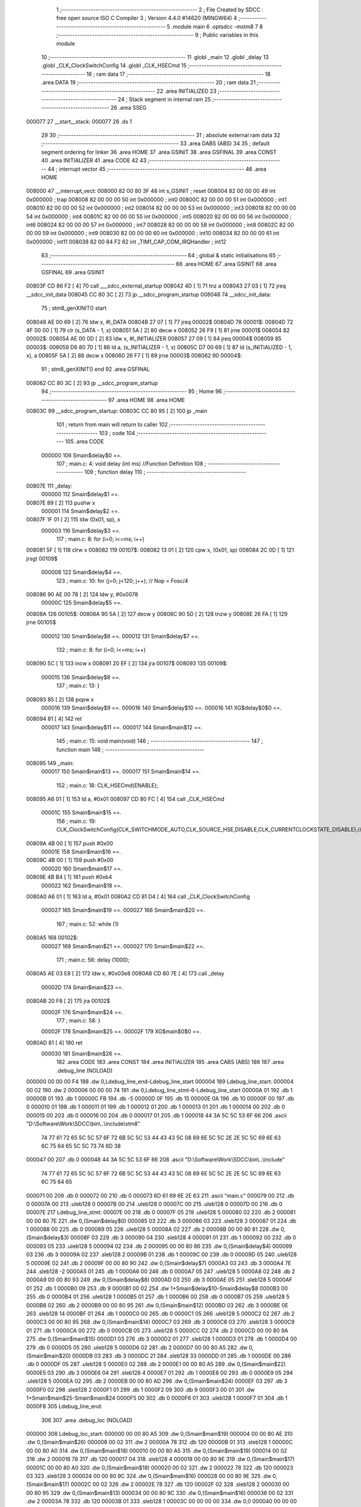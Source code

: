                                       1 ;--------------------------------------------------------
                                      2 ; File Created by SDCC : free open source ISO C Compiler 
                                      3 ; Version 4.4.0 #14620 (MINGW64)
                                      4 ;--------------------------------------------------------
                                      5 	.module main
                                      6 	.optsdcc -mstm8
                                      7 	
                                      8 ;--------------------------------------------------------
                                      9 ; Public variables in this module
                                     10 ;--------------------------------------------------------
                                     11 	.globl _main
                                     12 	.globl _delay
                                     13 	.globl _CLK_ClockSwitchConfig
                                     14 	.globl _CLK_HSECmd
                                     15 ;--------------------------------------------------------
                                     16 ; ram data
                                     17 ;--------------------------------------------------------
                                     18 	.area DATA
                                     19 ;--------------------------------------------------------
                                     20 ; ram data
                                     21 ;--------------------------------------------------------
                                     22 	.area INITIALIZED
                                     23 ;--------------------------------------------------------
                                     24 ; Stack segment in internal ram
                                     25 ;--------------------------------------------------------
                                     26 	.area SSEG
      000077                         27 __start__stack:
      000077                         28 	.ds	1
                                     29 
                                     30 ;--------------------------------------------------------
                                     31 ; absolute external ram data
                                     32 ;--------------------------------------------------------
                                     33 	.area DABS (ABS)
                                     34 
                                     35 ; default segment ordering for linker
                                     36 	.area HOME
                                     37 	.area GSINIT
                                     38 	.area GSFINAL
                                     39 	.area CONST
                                     40 	.area INITIALIZER
                                     41 	.area CODE
                                     42 
                                     43 ;--------------------------------------------------------
                                     44 ; interrupt vector
                                     45 ;--------------------------------------------------------
                                     46 	.area HOME
      008000                         47 __interrupt_vect:
      008000 82 00 80 3F             48 	int s_GSINIT ; reset
      008004 82 00 00 00             49 	int 0x000000 ; trap
      008008 82 00 00 00             50 	int 0x000000 ; int0
      00800C 82 00 00 00             51 	int 0x000000 ; int1
      008010 82 00 00 00             52 	int 0x000000 ; int2
      008014 82 00 00 00             53 	int 0x000000 ; int3
      008018 82 00 00 00             54 	int 0x000000 ; int4
      00801C 82 00 00 00             55 	int 0x000000 ; int5
      008020 82 00 00 00             56 	int 0x000000 ; int6
      008024 82 00 00 00             57 	int 0x000000 ; int7
      008028 82 00 00 00             58 	int 0x000000 ; int8
      00802C 82 00 00 00             59 	int 0x000000 ; int9
      008030 82 00 00 00             60 	int 0x000000 ; int10
      008034 82 00 00 00             61 	int 0x000000 ; int11
      008038 82 00 84 F2             62 	int _TIM1_CAP_COM_IRQHandler ; int12
                                     63 ;--------------------------------------------------------
                                     64 ; global & static initialisations
                                     65 ;--------------------------------------------------------
                                     66 	.area HOME
                                     67 	.area GSINIT
                                     68 	.area GSFINAL
                                     69 	.area GSINIT
      00803F CD 86 F2         [ 4]   70 	call	___sdcc_external_startup
      008042 4D               [ 1]   71 	tnz	a
      008043 27 03            [ 1]   72 	jreq	__sdcc_init_data
      008045 CC 80 3C         [ 2]   73 	jp	__sdcc_program_startup
      008048                         74 __sdcc_init_data:
                                     75 ; stm8_genXINIT() start
      008048 AE 00 69         [ 2]   76 	ldw x, #l_DATA
      00804B 27 07            [ 1]   77 	jreq	00002$
      00804D                         78 00001$:
      00804D 72 4F 00 00      [ 1]   79 	clr (s_DATA - 1, x)
      008051 5A               [ 2]   80 	decw x
      008052 26 F9            [ 1]   81 	jrne	00001$
      008054                         82 00002$:
      008054 AE 00 0D         [ 2]   83 	ldw	x, #l_INITIALIZER
      008057 27 09            [ 1]   84 	jreq	00004$
      008059                         85 00003$:
      008059 D6 80 70         [ 1]   86 	ld	a, (s_INITIALIZER - 1, x)
      00805C D7 00 69         [ 1]   87 	ld	(s_INITIALIZED - 1, x), a
      00805F 5A               [ 2]   88 	decw	x
      008060 26 F7            [ 1]   89 	jrne	00003$
      008062                         90 00004$:
                                     91 ; stm8_genXINIT() end
                                     92 	.area GSFINAL
      008062 CC 80 3C         [ 2]   93 	jp	__sdcc_program_startup
                                     94 ;--------------------------------------------------------
                                     95 ; Home
                                     96 ;--------------------------------------------------------
                                     97 	.area HOME
                                     98 	.area HOME
      00803C                         99 __sdcc_program_startup:
      00803C CC 80 95         [ 2]  100 	jp	_main
                                    101 ;	return from main will return to caller
                                    102 ;--------------------------------------------------------
                                    103 ; code
                                    104 ;--------------------------------------------------------
                                    105 	.area CODE
                           000000   106 	Smain$delay$0 ==.
                                    107 ;	main.c: 4: void delay (int ms) //Function Definition 
                                    108 ;	-----------------------------------------
                                    109 ;	 function delay
                                    110 ;	-----------------------------------------
      00807E                        111 _delay:
                           000000   112 	Smain$delay$1 ==.
      00807E 89               [ 2]  113 	pushw	x
                           000001   114 	Smain$delay$2 ==.
      00807F 1F 01            [ 2]  115 	ldw	(0x01, sp), x
                           000003   116 	Smain$delay$3 ==.
                                    117 ;	main.c: 8: for (i=0; i<=ms; i++)
      008081 5F               [ 1]  118 	clrw	x
      008082                        119 00107$:
      008082 13 01            [ 2]  120 	cpw	x, (0x01, sp)
      008084 2C 0D            [ 1]  121 	jrsgt	00109$
                           000008   122 	Smain$delay$4 ==.
                                    123 ;	main.c: 10: for (j=0; j<120; j++); // Nop = Fosc/4
      008086 90 AE 00 78      [ 2]  124 	ldw	y, #0x0078
                           00000C   125 	Smain$delay$5 ==.
      00808A                        126 00105$:
      00808A 90 5A            [ 2]  127 	decw	y
      00808C 90 5D            [ 2]  128 	tnzw	y
      00808E 26 FA            [ 1]  129 	jrne	00105$
                           000012   130 	Smain$delay$6 ==.
                           000012   131 	Smain$delay$7 ==.
                                    132 ;	main.c: 8: for (i=0; i<=ms; i++)
      008090 5C               [ 1]  133 	incw	x
      008091 20 EF            [ 2]  134 	jra	00107$
      008093                        135 00109$:
                           000015   136 	Smain$delay$8 ==.
                                    137 ;	main.c: 13: }
      008093 85               [ 2]  138 	popw	x
                           000016   139 	Smain$delay$9 ==.
                           000016   140 	Smain$delay$10 ==.
                           000016   141 	XG$delay$0$0 ==.
      008094 81               [ 4]  142 	ret
                           000017   143 	Smain$delay$11 ==.
                           000017   144 	Smain$main$12 ==.
                                    145 ;	main.c: 15: void main(void)
                                    146 ;	-----------------------------------------
                                    147 ;	 function main
                                    148 ;	-----------------------------------------
      008095                        149 _main:
                           000017   150 	Smain$main$13 ==.
                           000017   151 	Smain$main$14 ==.
                                    152 ;	main.c: 18: CLK_HSECmd(ENABLE);
      008095 A6 01            [ 1]  153 	ld	a, #0x01
      008097 CD 80 FC         [ 4]  154 	call	_CLK_HSECmd
                           00001C   155 	Smain$main$15 ==.
                                    156 ;	main.c: 19: CLK_ClockSwitchConfig(CLK_SWITCHMODE_AUTO,CLK_SOURCE_HSE,DISABLE,CLK_CURRENTCLOCKSTATE_DISABLE);//8MHz
      00809A 4B 00            [ 1]  157 	push	#0x00
                           00001E   158 	Smain$main$16 ==.
      00809C 4B 00            [ 1]  159 	push	#0x00
                           000020   160 	Smain$main$17 ==.
      00809E 4B B4            [ 1]  161 	push	#0xb4
                           000022   162 	Smain$main$18 ==.
      0080A0 A6 01            [ 1]  163 	ld	a, #0x01
      0080A2 CD 81 D4         [ 4]  164 	call	_CLK_ClockSwitchConfig
                           000027   165 	Smain$main$19 ==.
                           000027   166 	Smain$main$20 ==.
                                    167 ;	main.c: 52: while (1)
      0080A5                        168 00102$:
                           000027   169 	Smain$main$21 ==.
                           000027   170 	Smain$main$22 ==.
                                    171 ;	main.c: 56: delay (1000);
      0080A5 AE 03 E8         [ 2]  172 	ldw	x, #0x03e8
      0080A8 CD 80 7E         [ 4]  173 	call	_delay
                           00002D   174 	Smain$main$23 ==.
      0080AB 20 F8            [ 2]  175 	jra	00102$
                           00002F   176 	Smain$main$24 ==.
                                    177 ;	main.c: 58: }
                           00002F   178 	Smain$main$25 ==.
                           00002F   179 	XG$main$0$0 ==.
      0080AD 81               [ 4]  180 	ret
                           000030   181 	Smain$main$26 ==.
                                    182 	.area CODE
                                    183 	.area CONST
                                    184 	.area INITIALIZER
                                    185 	.area CABS (ABS)
                                    186 
                                    187 	.area .debug_line (NOLOAD)
      000000 00 00 00 F4            188 	.dw	0,Ldebug_line_end-Ldebug_line_start
      000004                        189 Ldebug_line_start:
      000004 00 02                  190 	.dw	2
      000006 00 00 00 74            191 	.dw	0,Ldebug_line_stmt-6-Ldebug_line_start
      00000A 01                     192 	.db	1
      00000B 01                     193 	.db	1
      00000C FB                     194 	.db	-5
      00000D 0F                     195 	.db	15
      00000E 0A                     196 	.db	10
      00000F 00                     197 	.db	0
      000010 01                     198 	.db	1
      000011 01                     199 	.db	1
      000012 01                     200 	.db	1
      000013 01                     201 	.db	1
      000014 00                     202 	.db	0
      000015 00                     203 	.db	0
      000016 00                     204 	.db	0
      000017 01                     205 	.db	1
      000018 44 3A 5C 5C 53 6F 66   206 	.ascii "D:\\Software\\Work\\SDCC\\bin\\..\\include\\stm8"
             74 77 61 72 65 5C 5C
             57 6F 72 6B 5C 5C 53
             44 43 43 5C 08 69 6E
             5C 5C 2E 2E 5C 5C 69
             6E 63 6C 75 64 65 5C
             5C 73 74 6D 38
      000047 00                     207 	.db	0
      000048 44 3A 5C 5C 53 6F 66   208 	.ascii "D:\\Software\\Work\\SDCC\\bin\\..\\include"
             74 77 61 72 65 5C 5C
             57 6F 72 6B 5C 5C 53
             44 43 43 5C 08 69 6E
             5C 5C 2E 2E 5C 5C 69
             6E 63 6C 75 64 65
      000071 00                     209 	.db	0
      000072 00                     210 	.db	0
      000073 6D 61 69 6E 2E 63      211 	.ascii "main.c"
      000079 00                     212 	.db	0
      00007A 00                     213 	.uleb128	0
      00007B 00                     214 	.uleb128	0
      00007C 00                     215 	.uleb128	0
      00007D 00                     216 	.db	0
      00007E                        217 Ldebug_line_stmt:
      00007E 00                     218 	.db	0
      00007F 05                     219 	.uleb128	5
      000080 02                     220 	.db	2
      000081 00 00 80 7E            221 	.dw	0,(Smain$delay$0)
      000085 03                     222 	.db	3
      000086 03                     223 	.sleb128	3
      000087 01                     224 	.db	1
      000088 00                     225 	.db	0
      000089 05                     226 	.uleb128	5
      00008A 02                     227 	.db	2
      00008B 00 00 80 81            228 	.dw	0,(Smain$delay$3)
      00008F 03                     229 	.db	3
      000090 04                     230 	.sleb128	4
      000091 01                     231 	.db	1
      000092 00                     232 	.db	0
      000093 05                     233 	.uleb128	5
      000094 02                     234 	.db	2
      000095 00 00 80 86            235 	.dw	0,(Smain$delay$4)
      000099 03                     236 	.db	3
      00009A 02                     237 	.sleb128	2
      00009B 01                     238 	.db	1
      00009C 00                     239 	.db	0
      00009D 05                     240 	.uleb128	5
      00009E 02                     241 	.db	2
      00009F 00 00 80 90            242 	.dw	0,(Smain$delay$7)
      0000A3 03                     243 	.db	3
      0000A4 7E                     244 	.sleb128	-2
      0000A5 01                     245 	.db	1
      0000A6 00                     246 	.db	0
      0000A7 05                     247 	.uleb128	5
      0000A8 02                     248 	.db	2
      0000A9 00 00 80 93            249 	.dw	0,(Smain$delay$8)
      0000AD 03                     250 	.db	3
      0000AE 05                     251 	.sleb128	5
      0000AF 01                     252 	.db	1
      0000B0 09                     253 	.db	9
      0000B1 00 02                  254 	.dw	1+Smain$delay$10-Smain$delay$8
      0000B3 00                     255 	.db	0
      0000B4 01                     256 	.uleb128	1
      0000B5 01                     257 	.db	1
      0000B6 00                     258 	.db	0
      0000B7 05                     259 	.uleb128	5
      0000B8 02                     260 	.db	2
      0000B9 00 00 80 95            261 	.dw	0,(Smain$main$12)
      0000BD 03                     262 	.db	3
      0000BE 0E                     263 	.sleb128	14
      0000BF 01                     264 	.db	1
      0000C0 00                     265 	.db	0
      0000C1 05                     266 	.uleb128	5
      0000C2 02                     267 	.db	2
      0000C3 00 00 80 95            268 	.dw	0,(Smain$main$14)
      0000C7 03                     269 	.db	3
      0000C8 03                     270 	.sleb128	3
      0000C9 01                     271 	.db	1
      0000CA 00                     272 	.db	0
      0000CB 05                     273 	.uleb128	5
      0000CC 02                     274 	.db	2
      0000CD 00 00 80 9A            275 	.dw	0,(Smain$main$15)
      0000D1 03                     276 	.db	3
      0000D2 01                     277 	.sleb128	1
      0000D3 01                     278 	.db	1
      0000D4 00                     279 	.db	0
      0000D5 05                     280 	.uleb128	5
      0000D6 02                     281 	.db	2
      0000D7 00 00 80 A5            282 	.dw	0,(Smain$main$20)
      0000DB 03                     283 	.db	3
      0000DC 21                     284 	.sleb128	33
      0000DD 01                     285 	.db	1
      0000DE 00                     286 	.db	0
      0000DF 05                     287 	.uleb128	5
      0000E0 02                     288 	.db	2
      0000E1 00 00 80 A5            289 	.dw	0,(Smain$main$22)
      0000E5 03                     290 	.db	3
      0000E6 04                     291 	.sleb128	4
      0000E7 01                     292 	.db	1
      0000E8 00                     293 	.db	0
      0000E9 05                     294 	.uleb128	5
      0000EA 02                     295 	.db	2
      0000EB 00 00 80 AD            296 	.dw	0,(Smain$main$24)
      0000EF 03                     297 	.db	3
      0000F0 02                     298 	.sleb128	2
      0000F1 01                     299 	.db	1
      0000F2 09                     300 	.db	9
      0000F3 00 01                  301 	.dw	1+Smain$main$25-Smain$main$24
      0000F5 00                     302 	.db	0
      0000F6 01                     303 	.uleb128	1
      0000F7 01                     304 	.db	1
      0000F8                        305 Ldebug_line_end:
                                    306 
                                    307 	.area .debug_loc (NOLOAD)
      000000                        308 Ldebug_loc_start:
      000000 00 00 80 A5            309 	.dw	0,(Smain$main$19)
      000004 00 00 80 AE            310 	.dw	0,(Smain$main$26)
      000008 00 02                  311 	.dw	2
      00000A 78                     312 	.db	120
      00000B 01                     313 	.sleb128	1
      00000C 00 00 80 A0            314 	.dw	0,(Smain$main$18)
      000010 00 00 80 A5            315 	.dw	0,(Smain$main$19)
      000014 00 02                  316 	.dw	2
      000016 78                     317 	.db	120
      000017 04                     318 	.sleb128	4
      000018 00 00 80 9E            319 	.dw	0,(Smain$main$17)
      00001C 00 00 80 A0            320 	.dw	0,(Smain$main$18)
      000020 00 02                  321 	.dw	2
      000022 78                     322 	.db	120
      000023 03                     323 	.sleb128	3
      000024 00 00 80 9C            324 	.dw	0,(Smain$main$16)
      000028 00 00 80 9E            325 	.dw	0,(Smain$main$17)
      00002C 00 02                  326 	.dw	2
      00002E 78                     327 	.db	120
      00002F 02                     328 	.sleb128	2
      000030 00 00 80 95            329 	.dw	0,(Smain$main$13)
      000034 00 00 80 9C            330 	.dw	0,(Smain$main$16)
      000038 00 02                  331 	.dw	2
      00003A 78                     332 	.db	120
      00003B 01                     333 	.sleb128	1
      00003C 00 00 00 00            334 	.dw	0,0
      000040 00 00 00 00            335 	.dw	0,0
      000044 00 00 80 94            336 	.dw	0,(Smain$delay$9)
      000048 00 00 80 95            337 	.dw	0,(Smain$delay$11)
      00004C 00 02                  338 	.dw	2
      00004E 78                     339 	.db	120
      00004F 01                     340 	.sleb128	1
      000050 00 00 80 7F            341 	.dw	0,(Smain$delay$2)
      000054 00 00 80 94            342 	.dw	0,(Smain$delay$9)
      000058 00 02                  343 	.dw	2
      00005A 78                     344 	.db	120
      00005B 03                     345 	.sleb128	3
      00005C 00 00 80 7E            346 	.dw	0,(Smain$delay$1)
      000060 00 00 80 7F            347 	.dw	0,(Smain$delay$2)
      000064 00 02                  348 	.dw	2
      000066 78                     349 	.db	120
      000067 01                     350 	.sleb128	1
      000068 00 00 00 00            351 	.dw	0,0
      00006C 00 00 00 00            352 	.dw	0,0
                                    353 
                                    354 	.area .debug_abbrev (NOLOAD)
      000000                        355 Ldebug_abbrev:
      000000 01                     356 	.uleb128	1
      000001 11                     357 	.uleb128	17
      000002 01                     358 	.db	1
      000003 03                     359 	.uleb128	3
      000004 08                     360 	.uleb128	8
      000005 10                     361 	.uleb128	16
      000006 06                     362 	.uleb128	6
      000007 13                     363 	.uleb128	19
      000008 0B                     364 	.uleb128	11
      000009 25                     365 	.uleb128	37
      00000A 08                     366 	.uleb128	8
      00000B 00                     367 	.uleb128	0
      00000C 00                     368 	.uleb128	0
      00000D 02                     369 	.uleb128	2
      00000E 2E                     370 	.uleb128	46
      00000F 01                     371 	.db	1
      000010 01                     372 	.uleb128	1
      000011 13                     373 	.uleb128	19
      000012 03                     374 	.uleb128	3
      000013 08                     375 	.uleb128	8
      000014 11                     376 	.uleb128	17
      000015 01                     377 	.uleb128	1
      000016 12                     378 	.uleb128	18
      000017 01                     379 	.uleb128	1
      000018 3F                     380 	.uleb128	63
      000019 0C                     381 	.uleb128	12
      00001A 40                     382 	.uleb128	64
      00001B 06                     383 	.uleb128	6
      00001C 00                     384 	.uleb128	0
      00001D 00                     385 	.uleb128	0
      00001E 03                     386 	.uleb128	3
      00001F 05                     387 	.uleb128	5
      000020 00                     388 	.db	0
      000021 02                     389 	.uleb128	2
      000022 0A                     390 	.uleb128	10
      000023 03                     391 	.uleb128	3
      000024 08                     392 	.uleb128	8
      000025 49                     393 	.uleb128	73
      000026 13                     394 	.uleb128	19
      000027 00                     395 	.uleb128	0
      000028 00                     396 	.uleb128	0
      000029 04                     397 	.uleb128	4
      00002A 0B                     398 	.uleb128	11
      00002B 00                     399 	.db	0
      00002C 11                     400 	.uleb128	17
      00002D 01                     401 	.uleb128	1
      00002E 12                     402 	.uleb128	18
      00002F 01                     403 	.uleb128	1
      000030 00                     404 	.uleb128	0
      000031 00                     405 	.uleb128	0
      000032 05                     406 	.uleb128	5
      000033 34                     407 	.uleb128	52
      000034 00                     408 	.db	0
      000035 02                     409 	.uleb128	2
      000036 0A                     410 	.uleb128	10
      000037 03                     411 	.uleb128	3
      000038 08                     412 	.uleb128	8
      000039 49                     413 	.uleb128	73
      00003A 13                     414 	.uleb128	19
      00003B 00                     415 	.uleb128	0
      00003C 00                     416 	.uleb128	0
      00003D 06                     417 	.uleb128	6
      00003E 24                     418 	.uleb128	36
      00003F 00                     419 	.db	0
      000040 03                     420 	.uleb128	3
      000041 08                     421 	.uleb128	8
      000042 0B                     422 	.uleb128	11
      000043 0B                     423 	.uleb128	11
      000044 3E                     424 	.uleb128	62
      000045 0B                     425 	.uleb128	11
      000046 00                     426 	.uleb128	0
      000047 00                     427 	.uleb128	0
      000048 07                     428 	.uleb128	7
      000049 2E                     429 	.uleb128	46
      00004A 01                     430 	.db	1
      00004B 03                     431 	.uleb128	3
      00004C 08                     432 	.uleb128	8
      00004D 11                     433 	.uleb128	17
      00004E 01                     434 	.uleb128	1
      00004F 12                     435 	.uleb128	18
      000050 01                     436 	.uleb128	1
      000051 3F                     437 	.uleb128	63
      000052 0C                     438 	.uleb128	12
      000053 40                     439 	.uleb128	64
      000054 06                     440 	.uleb128	6
      000055 00                     441 	.uleb128	0
      000056 00                     442 	.uleb128	0
      000057 00                     443 	.uleb128	0
                                    444 
                                    445 	.area .debug_info (NOLOAD)
      000000 00 00 00 94            446 	.dw	0,Ldebug_info_end-Ldebug_info_start
      000004                        447 Ldebug_info_start:
      000004 00 02                  448 	.dw	2
      000006 00 00 00 00            449 	.dw	0,(Ldebug_abbrev)
      00000A 04                     450 	.db	4
      00000B 01                     451 	.uleb128	1
      00000C 6D 61 69 6E 2E 63      452 	.ascii "main.c"
      000012 00                     453 	.db	0
      000013 00 00 00 00            454 	.dw	0,(Ldebug_line_start+-4)
      000017 01                     455 	.db	1
      000018 53 44 43 43 20 76 65   456 	.ascii "SDCC version 4.4.0 #14620"
             72 73 69 6F 6E 20 34
             2E 34 2E 30 20 23 31
             34 36 32 30
      000031 00                     457 	.db	0
      000032 02                     458 	.uleb128	2
      000033 00 00 00 73            459 	.dw	0,115
      000037 64 65 6C 61 79         460 	.ascii "delay"
      00003C 00                     461 	.db	0
      00003D 00 00 80 7E            462 	.dw	0,(_delay)
      000041 00 00 80 95            463 	.dw	0,(XG$delay$0$0+1)
      000045 01                     464 	.db	1
      000046 00 00 00 44            465 	.dw	0,(Ldebug_loc_start+68)
      00004A 03                     466 	.uleb128	3
      00004B 02                     467 	.db	2
      00004C 91                     468 	.db	145
      00004D 7E                     469 	.sleb128	-2
      00004E 6D 73                  470 	.ascii "ms"
      000050 00                     471 	.db	0
      000051 00 00 00 73            472 	.dw	0,115
      000055 04                     473 	.uleb128	4
      000056 00 00 80 8A            474 	.dw	0,(Smain$delay$5)
      00005A 00 00 80 90            475 	.dw	0,(Smain$delay$6)
      00005E 05                     476 	.uleb128	5
      00005F 02                     477 	.db	2
      000060 91                     478 	.db	145
      000061 00                     479 	.sleb128	0
      000062 69                     480 	.ascii "i"
      000063 00                     481 	.db	0
      000064 00 00 00 73            482 	.dw	0,115
      000068 05                     483 	.uleb128	5
      000069 02                     484 	.db	2
      00006A 91                     485 	.db	145
      00006B 00                     486 	.sleb128	0
      00006C 6A                     487 	.ascii "j"
      00006D 00                     488 	.db	0
      00006E 00 00 00 73            489 	.dw	0,115
      000072 00                     490 	.uleb128	0
      000073 06                     491 	.uleb128	6
      000074 69 6E 74               492 	.ascii "int"
      000077 00                     493 	.db	0
      000078 02                     494 	.db	2
      000079 05                     495 	.db	5
      00007A 07                     496 	.uleb128	7
      00007B 6D 61 69 6E            497 	.ascii "main"
      00007F 00                     498 	.db	0
      000080 00 00 80 95            499 	.dw	0,(_main)
      000084 00 00 80 AE            500 	.dw	0,(XG$main$0$0+1)
      000088 01                     501 	.db	1
      000089 00 00 00 00            502 	.dw	0,(Ldebug_loc_start)
      00008D 04                     503 	.uleb128	4
      00008E 00 00 80 A5            504 	.dw	0,(Smain$main$21)
      000092 00 00 80 AB            505 	.dw	0,(Smain$main$23)
      000096 00                     506 	.uleb128	0
      000097 00                     507 	.uleb128	0
      000098                        508 Ldebug_info_end:
                                    509 
                                    510 	.area .debug_pubnames (NOLOAD)
      000000 00 00 00 21            511 	.dw	0,Ldebug_pubnames_end-Ldebug_pubnames_start
      000004                        512 Ldebug_pubnames_start:
      000004 00 02                  513 	.dw	2
      000006 00 00 00 00            514 	.dw	0,(Ldebug_info_start-4)
      00000A 00 00 00 98            515 	.dw	0,4+Ldebug_info_end-Ldebug_info_start
      00000E 00 00 00 32            516 	.dw	0,50
      000012 64 65 6C 61 79         517 	.ascii "delay"
      000017 00                     518 	.db	0
      000018 00 00 00 7A            519 	.dw	0,122
      00001C 6D 61 69 6E            520 	.ascii "main"
      000020 00                     521 	.db	0
      000021 00 00 00 00            522 	.dw	0,0
      000025                        523 Ldebug_pubnames_end:
                                    524 
                                    525 	.area .debug_frame (NOLOAD)
      000000 00 00                  526 	.dw	0
      000002 00 10                  527 	.dw	Ldebug_CIE0_end-Ldebug_CIE0_start
      000004                        528 Ldebug_CIE0_start:
      000004 FF FF                  529 	.dw	0xffff
      000006 FF FF                  530 	.dw	0xffff
      000008 01                     531 	.db	1
      000009 00                     532 	.db	0
      00000A 01                     533 	.uleb128	1
      00000B 7F                     534 	.sleb128	-1
      00000C 09                     535 	.db	9
      00000D 0C                     536 	.db	12
      00000E 08                     537 	.uleb128	8
      00000F 02                     538 	.uleb128	2
      000010 89                     539 	.db	137
      000011 01                     540 	.uleb128	1
      000012 00                     541 	.db	0
      000013 00                     542 	.db	0
      000014                        543 Ldebug_CIE0_end:
      000014 00 00 00 30            544 	.dw	0,48
      000018 00 00 00 00            545 	.dw	0,(Ldebug_CIE0_start-4)
      00001C 00 00 80 95            546 	.dw	0,(Smain$main$13)	;initial loc
      000020 00 00 00 19            547 	.dw	0,Smain$main$26-Smain$main$13
      000024 01                     548 	.db	1
      000025 00 00 80 95            549 	.dw	0,(Smain$main$13)
      000029 0E                     550 	.db	14
      00002A 02                     551 	.uleb128	2
      00002B 01                     552 	.db	1
      00002C 00 00 80 9C            553 	.dw	0,(Smain$main$16)
      000030 0E                     554 	.db	14
      000031 03                     555 	.uleb128	3
      000032 01                     556 	.db	1
      000033 00 00 80 9E            557 	.dw	0,(Smain$main$17)
      000037 0E                     558 	.db	14
      000038 04                     559 	.uleb128	4
      000039 01                     560 	.db	1
      00003A 00 00 80 A0            561 	.dw	0,(Smain$main$18)
      00003E 0E                     562 	.db	14
      00003F 05                     563 	.uleb128	5
      000040 01                     564 	.db	1
      000041 00 00 80 A5            565 	.dw	0,(Smain$main$19)
      000045 0E                     566 	.db	14
      000046 02                     567 	.uleb128	2
      000047 00                     568 	.db	0
                                    569 
                                    570 	.area .debug_frame (NOLOAD)
      000048 00 00                  571 	.dw	0
      00004A 00 10                  572 	.dw	Ldebug_CIE1_end-Ldebug_CIE1_start
      00004C                        573 Ldebug_CIE1_start:
      00004C FF FF                  574 	.dw	0xffff
      00004E FF FF                  575 	.dw	0xffff
      000050 01                     576 	.db	1
      000051 00                     577 	.db	0
      000052 01                     578 	.uleb128	1
      000053 7F                     579 	.sleb128	-1
      000054 09                     580 	.db	9
      000055 0C                     581 	.db	12
      000056 08                     582 	.uleb128	8
      000057 02                     583 	.uleb128	2
      000058 89                     584 	.db	137
      000059 01                     585 	.uleb128	1
      00005A 00                     586 	.db	0
      00005B 00                     587 	.db	0
      00005C                        588 Ldebug_CIE1_end:
      00005C 00 00 00 24            589 	.dw	0,36
      000060 00 00 00 48            590 	.dw	0,(Ldebug_CIE1_start-4)
      000064 00 00 80 7E            591 	.dw	0,(Smain$delay$1)	;initial loc
      000068 00 00 00 17            592 	.dw	0,Smain$delay$11-Smain$delay$1
      00006C 01                     593 	.db	1
      00006D 00 00 80 7E            594 	.dw	0,(Smain$delay$1)
      000071 0E                     595 	.db	14
      000072 02                     596 	.uleb128	2
      000073 01                     597 	.db	1
      000074 00 00 80 7F            598 	.dw	0,(Smain$delay$2)
      000078 0E                     599 	.db	14
      000079 04                     600 	.uleb128	4
      00007A 01                     601 	.db	1
      00007B 00 00 80 94            602 	.dw	0,(Smain$delay$9)
      00007F 0E                     603 	.db	14
      000080 02                     604 	.uleb128	2
      000081 00                     605 	.db	0
      000082 00                     606 	.db	0
      000083 00                     607 	.db	0
